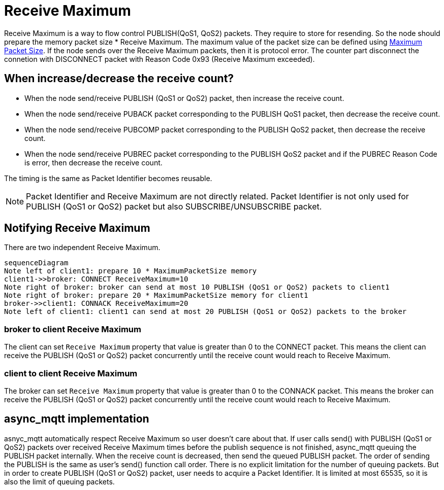 :last-update-label!:
:nofooter:
:am-version: latest
:source-highlighter: rouge
:rouge-style: base16.monokai

ifdef::env-github[:am-base-path: ../../main]
ifndef::env-github[:am-base-path: ../..]
ifdef::env-github[:api-base: link:https://redboltz.github.io/async_mqtt/doc/{am-version}/html]
ifndef::env-github[:api-base: link:../api]

= Receive Maximum

Receive Maximum is a way to flow control PUBLISH(QoS1, QoS2) packets. They require to store for resending. So the node should prepare the memory packet size * Receive Maximum.
The maximum value of the packet size can be defined using xref:maximum_packet_size.adoc[Maximum Packet Size].
If the node sends over the Receive Maximum packets, then it is protocol error. The counter part disconnect the connetion with DISCONNECT packet with Reason Code 0x93 (Receive Maximum exceeded).

== When increase/decrease the receive count?

* When the node send/receive PUBLISH (QoS1 or QoS2) packet, then increase the receive count.
* When the node send/receive PUBACK packet corresponding to the PUBLISH QoS1 packet, then decrease the receive count.
* When the node send/receive PUBCOMP packet corresponding to the PUBLISH QoS2 packet, then decrease the receive count.
* When the node send/receive PUBREC packet corresponding to the PUBLISH QoS2 packet and if the PUBREC Reason Code is error, then decrease the receive count.

The timing is the same as Packet Identifier becomes reusable.

NOTE: Packet Identifier and Receive Maximum are not directly related. Packet Identifier is not only used for PUBLISH (QoS1 or QoS2) packet but also SUBSCRIBE/UNSUBSCRIBE packet.

== Notifying Receive Maximum

There are two independent Receive Maximum.

[mermaid]
ifdef::env-github[[source,mermaid]]
....
sequenceDiagram
Note left of client1: prepare 10 * MaximumPacketSize memory
client1->>broker: CONNECT ReceiveMaximum=10
Note right of broker: broker can send at most 10 PUBLISH (QoS1 or QoS2) packets to client1
Note right of broker: prepare 20 * MaximumPacketSize memory for client1
broker->>client1: CONNACK ReceiveMaximum=20
Note left of client1: client1 can send at most 20 PUBLISH (QoS1 or QoS2) packets to the broker
....

=== broker to client Receive Maximum

The client can set `Receive Maximum` property that value is greater than 0 to the CONNECT packet. This means the client can receive the PUBLISH (QoS1 or QoS2) packet concurrently until the receive count would reach to Receive Maximum.

=== client to client Receive Maximum

The broker can set `Receive Maximum` property that value is greater than 0 to the CONNACK packet. This means the broker can receive the PUBLISH (QoS1 or QoS2) packet concurrently until the receive count would reach to Receive Maximum.

== async_mqtt implementation

asnyc_mqtt automatically respect Receive Maximum so user doesn't care about that. If user calls send() with PUBLISH (QoS1 or QoS2) packets over received Receive Maximum times before the publish sequence is not finished, async_mqtt queuing the PUBLISH packet internally. When the receive count is decreased, then send the queued PUBLISH packet. The order of sending the PUBLISH is the same as user's send() function call order.
There is no explicit limitation for the number of queuing packets. But in order to create PUBLISH (QoS1 or QoS2) packet, user needs to acquire a Packet Identifier. It is limited at most 65535, so it is also the limit of queuing packets.
